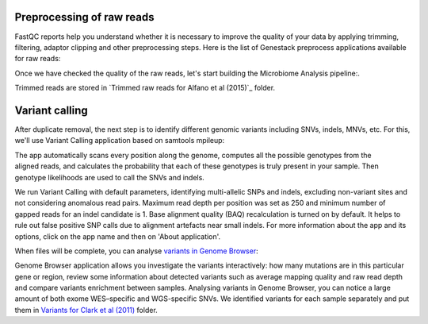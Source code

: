 Preprocessing of raw reads
**************************

FastQC reports help you understand whether it is necessary to improve the
quality of your data by applying trimming, filtering, adaptor clipping and
other preprocessing steps. Here is the list of Genestack preprocess
applications available for raw reads: 

|Microbiome_preprocess_apps|

Once we have checked the quality of the raw reads, let's start building the
Microbiome Analysis pipeline:.

.. Video - Building Microbiome Analysis pipeline
.. raw:: html

    <iframe width="640" height="360" src="" frameborder="0" allowfullscreen="1">&nbsp;</iframe>



Trimmed reads are stored in `Trimmed raw reads for Alfano et al (2015)`_
folder.



Variant calling
***************

After duplicate removal, the next step is to identify different genomic
variants including SNVs, indels, MNVs, etc. For this, we'll use Variant
Calling application based on samtools mpileup:

.. raw:: html

    <iframe width="640" height="360" src="" frameborder="0" allowfullscreen="1">&nbsp;</iframe>

The app automatically scans every position along the genome, computes all the
possible genotypes from the aligned reads, and calculates the probability
that each of these genotypes is truly present in your sample. Then genotype
likelihoods are used to call the SNVs and indels.

|WES_variant_calling|

We run Variant Calling with default parameters, identifying multi-allelic
SNPs and indels, excluding non-variant sites and not considering anomalous
read pairs. Maximum read depth per position was set as 250 and minimum number
of gapped reads for an indel candidate is 1. Base alignment quality (BAQ)
recalculation is turned on by default. It helps to rule out false positive
SNP calls due to alignment artefacts near small indels. For more information
about the app and its options, click on the app name and then on 'About
application'.

When files will be complete, you can analyse `variants in Genome Browser`_:

|WES_variants_GB|

Genome Browser application allows you investigate the variants interactively:
how many mutations are in this particular gene or region, review some
information about detected variants such as average mapping quality and raw
read depth and compare variants enrichment between samples. Analysing variants
in Genome Browser, you can notice a large amount of both exome WES–specific and
WGS-specific SNVs. We identified variants for each sample separately and put
them in `Variants for Clark et al (2011)`_ folder.

.. |Microbiome_preprocess_apps| image:: images/Microbiome_preprocess_apps.png


.. |WES_variant_calling| image:: images/WES_variant_calling.png
.. |WES_variants_GB| image:: images/WES_variants_GB.png
.. _Filtered mapped reads for Clark et al (2011): https://platform.genestack.org/endpoint/application/run/genestack/filebrowser?a=GSF999208&action=viewFile&page=1
.. _variants in Genome Browser: https://platform.genestack.org/endpoint/application/run/genestack/genomeBrowser?a=GSF999281&action=viewFile
.. _Variants for Clark et al (2011): https://platform.genestack.org/endpoint/application/run/genestack/filebrowser?a=GSF999229&action=viewFile&page=1.. _
